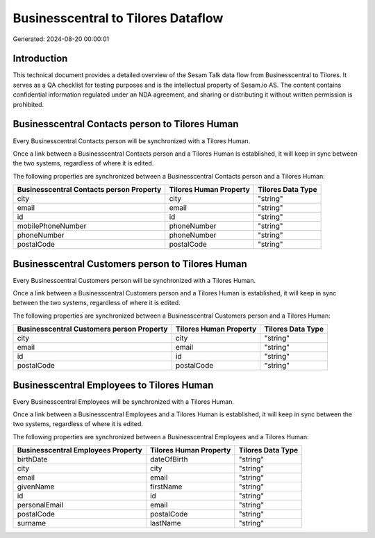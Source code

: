 ===================================
Businesscentral to Tilores Dataflow
===================================

Generated: 2024-08-20 00:00:01

Introduction
------------

This technical document provides a detailed overview of the Sesam Talk data flow from Businesscentral to Tilores. It serves as a QA checklist for testing purposes and is the intellectual property of Sesam.io AS. The content contains confidential information regulated under an NDA agreement, and sharing or distributing it without written permission is prohibited.

Businesscentral Contacts person to Tilores Human
------------------------------------------------
Every Businesscentral Contacts person will be synchronized with a Tilores Human.

Once a link between a Businesscentral Contacts person and a Tilores Human is established, it will keep in sync between the two systems, regardless of where it is edited.

The following properties are synchronized between a Businesscentral Contacts person and a Tilores Human:

.. list-table::
   :header-rows: 1

   * - Businesscentral Contacts person Property
     - Tilores Human Property
     - Tilores Data Type
   * - city
     - city
     - "string"
   * - email
     - email
     - "string"
   * - id
     - id
     - "string"
   * - mobilePhoneNumber
     - phoneNumber
     - "string"
   * - phoneNumber
     - phoneNumber
     - "string"
   * - postalCode
     - postalCode
     - "string"


Businesscentral Customers person to Tilores Human
-------------------------------------------------
Every Businesscentral Customers person will be synchronized with a Tilores Human.

Once a link between a Businesscentral Customers person and a Tilores Human is established, it will keep in sync between the two systems, regardless of where it is edited.

The following properties are synchronized between a Businesscentral Customers person and a Tilores Human:

.. list-table::
   :header-rows: 1

   * - Businesscentral Customers person Property
     - Tilores Human Property
     - Tilores Data Type
   * - city
     - city
     - "string"
   * - email
     - email
     - "string"
   * - id
     - id
     - "string"
   * - postalCode
     - postalCode
     - "string"


Businesscentral Employees to Tilores Human
------------------------------------------
Every Businesscentral Employees will be synchronized with a Tilores Human.

Once a link between a Businesscentral Employees and a Tilores Human is established, it will keep in sync between the two systems, regardless of where it is edited.

The following properties are synchronized between a Businesscentral Employees and a Tilores Human:

.. list-table::
   :header-rows: 1

   * - Businesscentral Employees Property
     - Tilores Human Property
     - Tilores Data Type
   * - birthDate
     - dateOfBirth
     - "string"
   * - city
     - city
     - "string"
   * - email
     - email
     - "string"
   * - givenName
     - firstName
     - "string"
   * - id
     - id
     - "string"
   * - personalEmail
     - email
     - "string"
   * - postalCode
     - postalCode
     - "string"
   * - surname
     - lastName
     - "string"

